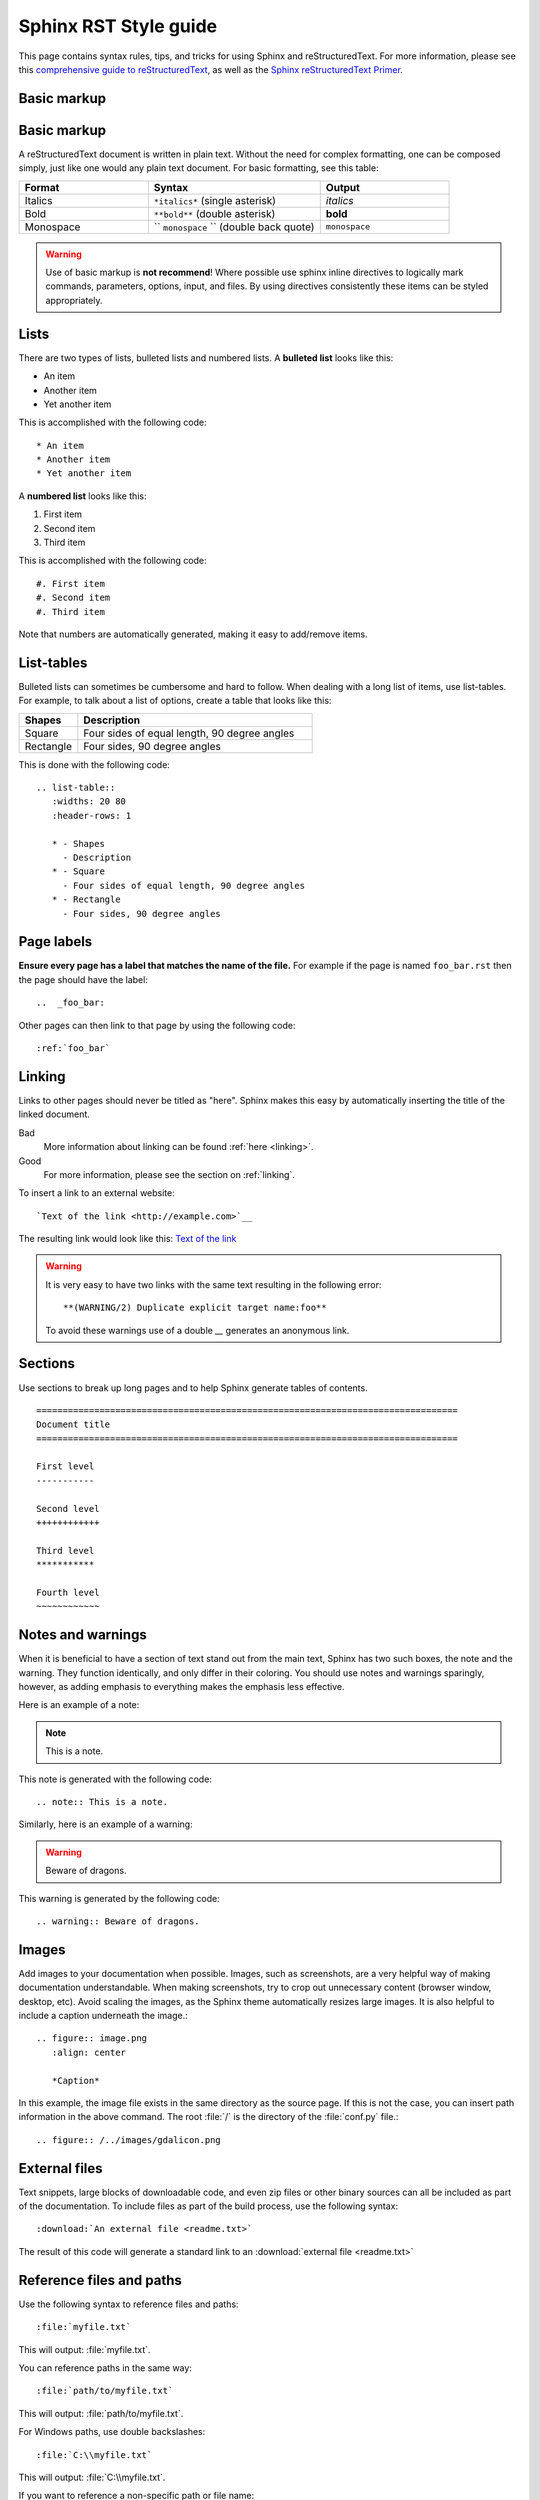 .. _rst_style:

================================================================================
Sphinx RST Style guide
================================================================================

This page contains syntax rules, tips, and tricks for using Sphinx and reStructuredText.  For more information, please see this  `comprehensive guide to reStructuredText <http://docutils.sourceforge.net/docs/ref/rst/restructuredtext.html>`_, as well as the `Sphinx reStructuredText Primer <http://sphinx.pocoo.org/rest.html>`_.

Basic markup
------------

Basic markup
------------

A reStructuredText document is written in plain text.  Without the need for complex formatting, one can be composed simply, just like one would any plain text document.  For basic formatting, see this table:


.. list-table::
   :widths: 30 40 30

   * - **Format**
     - **Syntax**
     - **Output**
   * - Italics
     - ``*italics*`` (single asterisk)
     - *italics*
   * - Bold
     - ``**bold**`` (double asterisk)
     - **bold**
   * - Monospace
     - `` ``monospace`` `` (double back quote)
     - ``monospace``

.. warning:: Use of basic markup is **not recommend**! Where possible use sphinx inline directives to logically mark commands, parameters, options, input, and files. By using directives consistently these items can be styled appropriately.

Lists
-----

There are two types of lists, bulleted lists and numbered lists.  A **bulleted list** looks like this:

* An item
* Another item
* Yet another item

This is accomplished with the following code::

   * An item
   * Another item
   * Yet another item

A **numbered list** looks like this:

#. First item
#. Second item
#. Third item

This is accomplished with the following code::

   #. First item
   #. Second item
   #. Third item

Note that numbers are automatically generated, making it easy to add/remove items.   

List-tables
-----------

Bulleted lists can sometimes be cumbersome and hard to follow.  When dealing with a long list of items, use list-tables.  For example, to talk about a list of options, create a table that looks like this:

.. list-table::
   :widths: 20 80
   :header-rows: 1
   
   * - Shapes
     - Description
   * - Square
     - Four sides of equal length, 90 degree angles
   * - Rectangle
     - Four sides, 90 degree angles
    
This is done with the following code::

   .. list-table::
      :widths: 20 80
      :header-rows: 1
      
      * - Shapes
        - Description
      * - Square
        - Four sides of equal length, 90 degree angles
      * - Rectangle
        - Four sides, 90 degree angles

Page labels
-----------

**Ensure every page has a label that matches the name of the file.** For example if the page is named ``foo_bar.rst`` then the page should have the label::

   ..  _foo_bar:
  
Other pages can then link to that page by using the following code::

   :ref:`foo_bar`

.. _linking:

Linking
-------

Links to other pages should never be titled as "here".  Sphinx makes this easy by automatically inserting the title of the linked document.

Bad
   More information about linking can be found :ref:`here <linking>`.
Good
   For more information, please see the section on :ref:`linking`.
    
To insert a link to an external website::

   `Text of the link <http://example.com>`__

The resulting link would look like this: `Text of the link <http://example.com>`__

.. warning:: It is very easy to have two links with the same text resulting in the following error::

   **(WARNING/2) Duplicate explicit target name:foo**
   
   To avoid these warnings use of a double `__` generates an anonymous link. 


Sections
--------

Use sections to break up long pages and to help Sphinx generate tables of contents.

::

    ================================================================================
    Document title
    ================================================================================

    First level
    -----------

    Second level
    ++++++++++++

    Third level
    ***********

    Fourth level
    ~~~~~~~~~~~~

Notes and warnings
------------------

When it is beneficial to have a section of text stand out from the main text, Sphinx has two such boxes, the note and the warning.  They function identically, and only differ in their coloring.  You should use notes and warnings sparingly, however, as adding emphasis to everything makes the emphasis less effective. 

Here is an example of a note:

.. note:: This is a note.

This note is generated with the following code::

   .. note:: This is a note.
   
Similarly, here is an example of a warning:

.. warning:: Beware of dragons.

This warning is generated by the following code::

   .. warning:: Beware of dragons.
   
Images
------

Add images to your documentation when possible.  Images, such as screenshots, are a very helpful way of making documentation understandable.  When making screenshots, try to crop out unnecessary content (browser window, desktop, etc).  Avoid scaling the images, as the Sphinx theme automatically resizes large images.  It is also helpful to include a caption underneath the image.::

  .. figure:: image.png
     :align: center
   
     *Caption*
   
In this example, the image file exists in the same directory as the source page.  If this is not the case, you can insert path information in the above command. The root :file:`/` is the directory of the :file:`conf.py` file.::

  .. figure:: /../images/gdalicon.png

External files
--------------

Text snippets, large blocks of downloadable code, and even zip files or other binary sources can all be included as part of the documentation.  To include files as part of the build process, use the following syntax::

   :download:`An external file <readme.txt>`

The result of this code will generate a standard link to an :download:`external file <readme.txt>`

Reference files and paths
-------------------------

Use the following syntax to reference files and paths::

   :file:`myfile.txt`

This will output: :file:`myfile.txt`.

You can reference paths in the same way::

   :file:`path/to/myfile.txt`

This will output: :file:`path/to/myfile.txt`.

For Windows paths, use double backslashes::

   :file:`C:\\myfile.txt`

This will output: :file:`C:\\myfile.txt`.

If you want to reference a non-specific path or file name::

   :file:`{your/own/path/to}/myfile.txt`

This will output: :file:`{your/own/path/to}/myfile.txt`

Reference commands
------------------

Reference commands (such as :program:`gdalinfo`) with the following syntax::

  :program:`gdalinfo`
  
Use ``option`` directive for command line options::
  
  .. option:: -json

     Display the output in json format.

Use ``describe`` to document create parameters::
  
  .. describe:: WORLDFILE=YES
     
     Force the generation of an associated ESRI world file (with the extension .wld).
